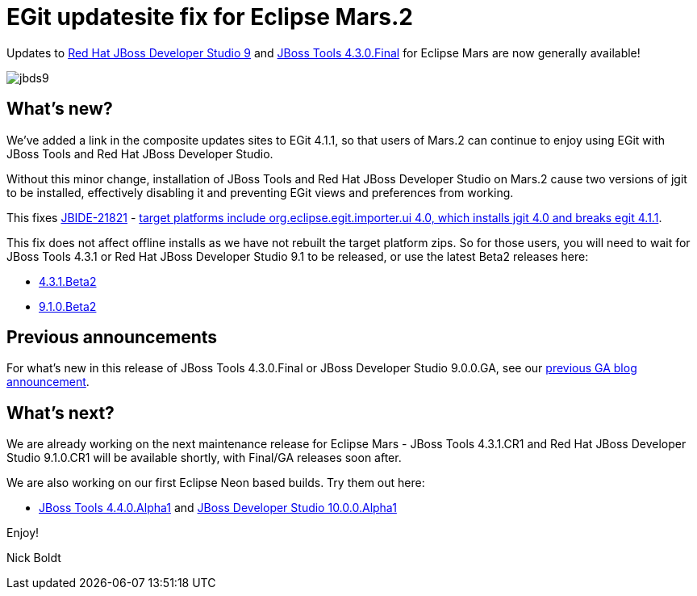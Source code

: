 = EGit updatesite fix for Eclipse Mars.2 
:page-layout: blog
:page-author: nickboldt
:page-tags: [release, devstudio, jbosstools, eap, jbosseap, jbeap]
:page-date: 2016-03-16

Updates to link:/downloads/devstudio/mars/9.0.0.GA.html[Red Hat JBoss Developer Studio 9] and link:/downloads/jbosstools/mars/4.3.0.Final.html[JBoss Tools 4.3.0.Final] for Eclipse Mars are now generally available!

image::/blog/images/jbds9.png[]

== What's new?

We've added a link in the composite updates sites to EGit 4.1.1, so that users of Mars.2 can continue to enjoy using EGit with JBoss Tools and Red Hat JBoss Developer Studio.

Without this minor change, installation of JBoss Tools and Red Hat JBoss Developer Studio on Mars.2 cause two versions of jgit to be installed, effectively disabling it and preventing EGit views and preferences from working.

This fixes https://issues.jboss.org/browse/JBIDE-21821[JBIDE-21821] - https://issues.jboss.org/browse/JBIDE-21821[target platforms include org.eclipse.egit.importer.ui 4.0, which installs jgit 4.0 and breaks egit 4.1.1].

This fix does not affect offline installs as we have not rebuilt the target platform zips. So for those users, you will need to wait for JBoss Tools 4.3.1 or Red Hat JBoss Developer Studio 9.1 to be released, or use the latest Beta2 releases here:

* link:/downloads/jbosstools/mars/4.3.1.Beta2.html[4.3.1.Beta2]
* link:/downloads/devstudio/mars/9.1.0.Beta2.html[9.1.0.Beta2]

== Previous announcements

For what's new in this release of JBoss Tools 4.3.0.Final or JBoss Developer Studio 9.0.0.GA, see our link:ga-for-mars.html[previous GA blog announcement].


== What's next?

We are already working on the next maintenance release for Eclipse Mars - JBoss Tools 4.3.1.CR1 and Red Hat JBoss Developer Studio 9.1.0.CR1 will be available shortly, with Final/GA releases soon after.

We are also working on our first Eclipse Neon based builds. Try them out here:

* http://download.jboss.org/jbosstools/neon/snapshots/updates/[JBoss Tools 4.4.0.Alpha1] and https://devstudio.redhat.com/10.0/snapshots/updates/[JBoss Developer Studio 10.0.0.Alpha1]

Enjoy!

Nick Boldt
